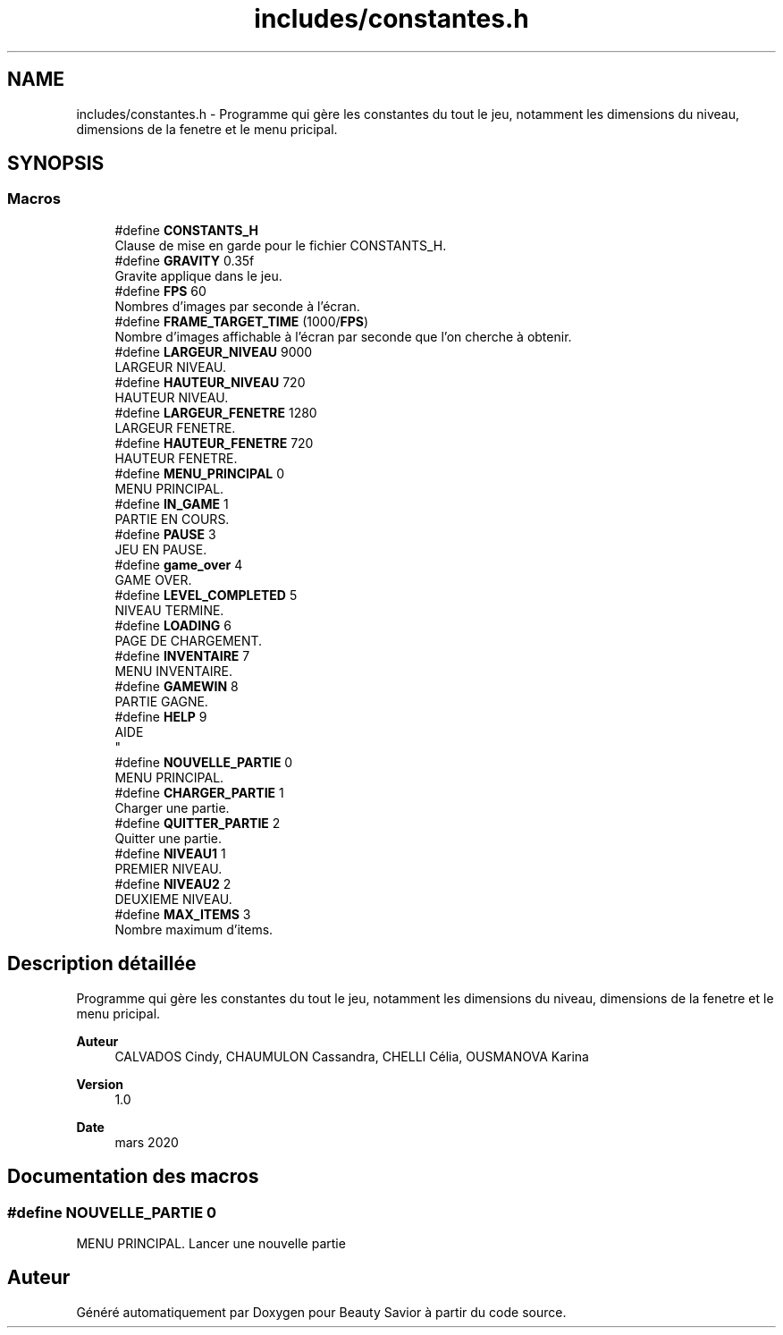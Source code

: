 .TH "includes/constantes.h" 3 "Samedi 16 Mai 2020" "Version 0.2" "Beauty Savior" \" -*- nroff -*-
.ad l
.nh
.SH NAME
includes/constantes.h \- Programme qui gère les constantes du tout le jeu, notamment les dimensions du niveau, dimensions de la fenetre et le menu pricipal\&.  

.SH SYNOPSIS
.br
.PP
.SS "Macros"

.in +1c
.ti -1c
.RI "#define \fBCONSTANTS_H\fP"
.br
.RI "Clause de mise en garde pour le fichier CONSTANTS_H\&. "
.ti -1c
.RI "#define \fBGRAVITY\fP   0\&.35f"
.br
.RI "Gravite applique dans le jeu\&. "
.ti -1c
.RI "#define \fBFPS\fP   60"
.br
.RI "Nombres d'images par seconde à l'écran\&. "
.ti -1c
.RI "#define \fBFRAME_TARGET_TIME\fP   (1000/\fBFPS\fP)"
.br
.RI "Nombre d'images affichable à l'écran par seconde que l'on cherche à obtenir\&. "
.ti -1c
.RI "#define \fBLARGEUR_NIVEAU\fP   9000"
.br
.RI "LARGEUR NIVEAU\&. "
.ti -1c
.RI "#define \fBHAUTEUR_NIVEAU\fP   720"
.br
.RI "HAUTEUR NIVEAU\&. "
.ti -1c
.RI "#define \fBLARGEUR_FENETRE\fP   1280"
.br
.RI "LARGEUR FENETRE\&. "
.ti -1c
.RI "#define \fBHAUTEUR_FENETRE\fP   720"
.br
.RI "HAUTEUR FENETRE\&. "
.ti -1c
.RI "#define \fBMENU_PRINCIPAL\fP   0"
.br
.RI "MENU PRINCIPAL\&. "
.ti -1c
.RI "#define \fBIN_GAME\fP   1"
.br
.RI "PARTIE EN COURS\&. "
.ti -1c
.RI "#define \fBPAUSE\fP   3"
.br
.RI "JEU EN PAUSE\&. "
.ti -1c
.RI "#define \fBgame_over\fP   4"
.br
.RI "GAME OVER\&. "
.ti -1c
.RI "#define \fBLEVEL_COMPLETED\fP   5"
.br
.RI "NIVEAU TERMINE\&. "
.ti -1c
.RI "#define \fBLOADING\fP   6"
.br
.RI "PAGE DE CHARGEMENT\&. "
.ti -1c
.RI "#define \fBINVENTAIRE\fP   7"
.br
.RI "MENU INVENTAIRE\&. "
.ti -1c
.RI "#define \fBGAMEWIN\fP   8"
.br
.RI "PARTIE GAGNE\&. "
.ti -1c
.RI "#define \fBHELP\fP   9"
.br
.RI "AIDE 
.br
 "
.ti -1c
.RI "#define \fBNOUVELLE_PARTIE\fP   0"
.br
.RI "MENU PRINCIPAL\&. "
.ti -1c
.RI "#define \fBCHARGER_PARTIE\fP   1"
.br
.RI "Charger une partie\&. "
.ti -1c
.RI "#define \fBQUITTER_PARTIE\fP   2"
.br
.RI "Quitter une partie\&. "
.ti -1c
.RI "#define \fBNIVEAU1\fP   1"
.br
.RI "PREMIER NIVEAU\&. "
.ti -1c
.RI "#define \fBNIVEAU2\fP   2"
.br
.RI "DEUXIEME NIVEAU\&. "
.ti -1c
.RI "#define \fBMAX_ITEMS\fP   3"
.br
.RI "Nombre maximum d'items\&. "
.in -1c
.SH "Description détaillée"
.PP 
Programme qui gère les constantes du tout le jeu, notamment les dimensions du niveau, dimensions de la fenetre et le menu pricipal\&. 


.PP
\fBAuteur\fP
.RS 4
CALVADOS Cindy, CHAUMULON Cassandra, CHELLI Célia, OUSMANOVA Karina 
.RE
.PP
\fBVersion\fP
.RS 4
1\&.0 
.RE
.PP
\fBDate\fP
.RS 4
mars 2020 
.RE
.PP

.SH "Documentation des macros"
.PP 
.SS "#define NOUVELLE_PARTIE   0"

.PP
MENU PRINCIPAL\&. Lancer une nouvelle partie 
.SH "Auteur"
.PP 
Généré automatiquement par Doxygen pour Beauty Savior à partir du code source\&.
